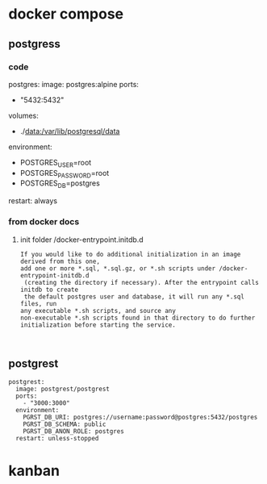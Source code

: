 * docker compose
** postgress
*** code
#+being_src
postgres:
  image: postgres:alpine
  ports:
    - "5432:5432"
  volumes:
    - ./data:/var/lib/postgresql/data
  environment:
    - POSTGRES_USER=root
    - POSTGRES_PASSWORD=root
    - POSTGRES_DB=postgres
  restart: always

#+end_src
*** from docker docs
**** init folder /docker-entrypoint.initdb.d
#+begin_example
If you would like to do additional initialization in an image derived from this one, 
add one or more *.sql, *.sql.gz, or *.sh scripts under /docker-entrypoint-initdb.d
 (creating the directory if necessary). After the entrypoint calls initdb to create
 the default postgres user and database, it will run any *.sql files, run 
any executable *.sh scripts, and source any 
non-executable *.sh scripts found in that directory to do further initialization before starting the service.


#+end_example
** postgrest
#+begin_src
postgrest:
  image: postgrest/postgrest
  ports:
    - "3000:3000"
  environment:
    PGRST_DB_URI: postgres://username:password@postgres:5432/postgres
    PGRST_DB_SCHEMA: public
    PGRST_DB_ANON_ROLE: postgres
  restart: unless-stopped
#+end_src
* kanban
